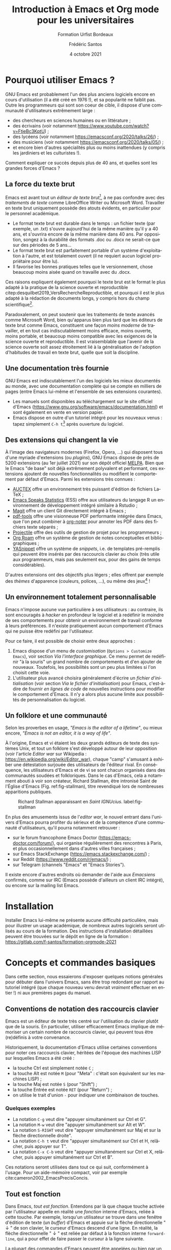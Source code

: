#+TITLE: Introduction à Emacs et Org mode pour les universitaires
#+SUBTITLE: Formation Urfist Bordeaux
#+AUTHOR: Frédéric Santos
#+DATE: 4 octobre 2021
#+EMAIL: frederic.santos@u-bordeaux.fr
#+STARTUP: showall num
#+OPTIONS: email:t toc:nil ^:nil H:4 todo:nil
#+LATEX_HEADER: \usepackage[natbibapa]{apacite}
#+LATEX_HEADER: \usepackage[french]{babel}
#+LATEX_HEADER: \usepackage{a4wide}
#+LATEX_HEADER: \usepackage{mathpazo}
#+LATEX_HEADER: \usepackage[matha,mathb]{mathabx}
#+LATEX_HEADER: \usepackage{booktabs}
#+LATEX_HEADER: \usepackage{amsmath}
#+LATEX_HEADER: \usepackage{amsthm}
#+LATEX_HEADER: \usepackage{titlesec}
#+LATEX_HEADER: \titlelabel{\thetitle.\quad}
#+LATEX_HEADER: \usepackage[usenames,dvipsnames]{xcolor} % For colors with friendly names
#+LATEX_HEADER: \usepackage{minted}
#+LATEX_HEADER: \usepackage{mdframed}                    % Companion of minted for code blocks
#+LATEX_HEADER: \usepackage{fancyvrb}                    % For verbatim R outputs
#+LATEX_HEADER: \usemintedstyle{friendly} % set style if needed, see https://frama.link/jfRr8Lpj
#+LATEX_HEADER: \mdfdefinestyle{mystyle}{linecolor=gray!30,backgroundcolor=gray!30}
#+LATEX_HEADER: \BeforeBeginEnvironment{minted}{%
#+LATEX_HEADER: \begin{mdframed}[style=mystyle]}
#+LATEX_HEADER: \AfterEndEnvironment{minted}{%
#+LATEX_HEADER: \end{mdframed}}
#+LATEX_HEADER: %% Formatting of verbatim outputs (i.e., outputs of R results):
#+LATEX_HEADER: \DefineVerbatimEnvironment{verbatim}{Verbatim}{%
#+LATEX_HEADER:   fontsize = \small,
#+LATEX_HEADER:   frame = leftline,
#+LATEX_HEADER:   formatcom = {\color{gray!97}}
#+LATEX_HEADER: }
#+LATEX_HEADER: \usepackage{float}
#+LATEX_HEADER: \usepackage{url}
#+LATEX_HEADER: %% For DOI hyperlinks in biblio:
#+LATEX_HEADER: \usepackage{doi}
#+LATEX_HEADER: \renewcommand{\doiprefix}{}
#+LATEX_HEADER: \newtheoremstyle{Scp}% majuscules, se termine par . ---
#+LATEX_HEADER: {7pt}% hSpace abovei
#+LATEX_HEADER: {7pt}% hSpace belowi
#+LATEX_HEADER: {}% hBody fonti
#+LATEX_HEADER: {}% hIndent amounti1
#+LATEX_HEADER: {\scshape}% hTheorem head fonti
#+LATEX_HEADER: {. ---}% hPunctuation after theorem headi
#+LATEX_HEADER: {.5em}% hSpace after theorem headi2
#+LATEX_HEADER: {}% hTheorem head spec (can be left empty, meaning `normal')i
#+LATEX_HEADER: \theoremstyle{Scp}
#+LATEX_HEADER: \newtheorem{exodraft}{Exercice}     
#+LATEX_HEADER: \newenvironment{exo}{\begin{exodraft}}%
#+LATEX_HEADER:  {\end{exodraft}}
#+LANGUAGE: fr

#+ATTR_LATEX: :width 0.18\textwidth
[[./../tp/images/emacs.png]]

#+begin_export latex
\tableofcontents
\pagebreak
#+end_export

* Pourquoi utiliser Emacs ?
GNU Emacs est probablement l'un des plus anciens logiciels encore en cours d'utilisation (il a été créé en 1976 !), et sa popularité ne faiblit pas. Outre les programmeurs qui sont son coeur de cible, il dispose d'une communauté d'utilisateurs extrêmement large :
- des chercheurs en sciences humaines ou en littérature ;
- des écrivains (voir notamment https://www.youtube.com/watch?v=FtieBc3KptU) ;
- des lycéens (voir notamment https://emacsconf.org/2020/talks/26/) ;
- des musiciens (voir notamment https://emacsconf.org/2020/talks/05/) ;
- et encore bien d'autres spécialités plus ou moins inattendues (y compris les jardiniers et les culturistes !).

Comment expliquer ce succès depuis plus de 40 ans, et quelles sont les grandes forces d'Emacs ?

** La force du texte brut
Emacs est avant tout un /éditeur de texte brut/[fn::Cette définition est d'ailleurs limitative et assez contestée. Il est assez courant d'entendre dire qu'Emacs est plutôt /une machine Lisp disposant de fonctionnalités avancées d'édition de texte/.], à ne pas confondre avec des /traitements de texte/ comme LibreOffice Writer ou Microsoft Word. Travailler en texte brut uniquement possède des atouts évidents, en particulier pour le personnel académique.
- Le format texte brut est durable dans le temps : un fichier texte (par exemple, un .txt) s'ouvre aujourd'hui de la même manière qu'il y a 40 ans, et s'ouvrira encore de la même manière dans 40 ans. Par opposition, songez à la durabilité des formats .doc ou .docx ne serait-ce que sur des périodes de 5 ans...
- Le format texte brut est parfaitement portable d'un système d'exploitation à l'autre, et est totalement ouvert (il ne requiert aucun logiciel propriétaire pour être lu).
- Il favorise les bonnes pratiques telles que le versionnement, chose beaucoup moins aisée quand on travaille avec du .docx.

Ces raisons expliquent également pourquoi le texte brut est le format le plus adapté à la pratique de la science ouverte et reproductible citep:desquilbet2019_VersRechercheReproductible, et pourquoi il est le plus adapté à la rédaction de documents longs, y compris hors du champ scientifique[fn::Un point méconnu : en France, de nombreux rapports parlementaires sont /in fine/ mis en forme avec LaTeX.].

Paradoxalement, on peut soutenir que les traitements de texte avancés comme Microsoft Word, bien qu'apparus bien plus tard que les éditeurs de texte brut comme Emacs, constituent une façon /moins moderne/ de travailler, et en tout cas indiscutablement moins efficace, moins ouverte, moins portable, et beaucoup moins compatible avec les exigences de la science ouverte et reproductible. Il est vraisemblable que l'avenir de la science ouverte soit assez étroitement lié à la généralisation de l'adoption d'habitudes de travail en texte brut, quelle que soit la discipline.

** Une documentation très fournie
GNU Emacs est indiscutablement l'un des logiciels les mieux documentés au monde, avec une documentation complète qui se compte en milliers de pages (entre Emacs lui-même et l'ensemble de ses extensions courantes).
- Les manuels sont disponibles au téléchargement sur le site officiel d'Emacs (https://www.gnu.org/software/emacs/documentation.html) et sont également en vente en version papier.
- Emacs dispose en outre d'un tutoriel intégré pour les nouveaux venus : tapez simplement ~C-h t~[fn::Cela signifie "Control-H puis T" ; voir plus loin pour les conventions d'écriture des raccourcis clavier avec Emacs.] après ouverture du logiciel.

** Des extensions qui changent la vie
À l'image des navigateurs modernes (Firefox, Opera, ...) qui disposent tous d'une myriade d'extensions (ou /plugins/), GNU Emacs dispose de près de 5200 extensions (au 1er juillet 2021) sur son dépôt officiel [[https://melpa.org/][MELPA]]. Bien que le Emacs "de base" soit déjà extrêmement polyvalent et performant, ces extensions ajoutent de nouvelles fonctionnalités ou modifient le comportement par défaut d'Emacs. Parmi les extensions très connues :
- [[http://www.gnu.org/software/auctex/][AUCTEX]] offre un environnement très puissant d'édition de fichiers LaTeX ;
- [[http://ess.r-project.org/][Emacs Speaks Statistics]] (ESS) offre aux utilisateurs du langage R un environnement de développement intégré similaire à Rstudio ;
- [[https://magit.vc/][Magit]] offre un client Git directement intégré à Emacs ;
- [[https://github.com/politza/pdf-tools][pdf-tools]] offre une visionneuse PDF performante intégrée dans Emacs, que l'on peut combiner à [[https://github.com/weirdNox/org-noter][org-noter]] pour annoter les PDF dans des fichiers texte séparés ;
- [[https://projectile.mx/][Projectile]] offre des outils de gestion de projet pour les programmeurs ;
- [[https://www.orgroam.com/][Org Roam]] offre un système de gestion de notes conceptuelles et bibliographiques ;
- [[https://github.com/joaotavora/yasnippet][YASnippet]] offre un système de /snippets/, i.e. de templates pré-remplis qui peuvent être insérés par des raccourcis clavier au choix (très utile aux programmeurs, mais pas seulement eux, pour des gains de temps considérables).

D'autres extensions ont des objectifs plus légers ; elles offrent par exemple des /thèmes/ d'apparence (couleurs, polices, ...), ou même des jeux[fn::En particulier, les grands classiques tels que Tetris, Pacman ou le 2048 sont jouables directement dans Emacs.] !

** Un environnement totalement personnalisable
Emacs n'impose aucune vue particulière à ses utilisateurs : au contraire, ils sont encouragés à /hacker/ en profondeur le logiciel et à redéfinir le moindre de ses comportements pour obtenir un environnement de travail conforme à leurs préférences. Il n'existe pratiquement aucun comportement d'Emacs qui ne puisse être redéfini par l'utilisateur.

Pour ce faire, il est possible de choisir entre deux approches :

1. Emacs dispose d'un menu de /customisation/ (~Options > Customize Emacs~), voir section [[Via l'interface graphique]]. Ce menu permet de redéfinir "à la souris" un grand nombre de comportements et d'en ajouter de nouveaux. Toutefois, les possibilités sont un peu plus limitées si l'on choisit cette voie.
2. L'utilisateur plus avancé choisira généralement d'écrire un /fichier d'initialisation/ (voir section [[Via le fichier d'initialisation]]) pour Emacs, c'est-à-dire de fournir /en lignes de code/ de nouvelles instructions pour modifier le comportement d'Emacs. Il n'y a alors plus aucune limite aux possibilités de personnalisation du logiciel.

** Un folklore et une communauté
Selon les proverbes en usage, /"Emacs is the editor of a lifetime"/, ou mieux encore, /"Emacs is not an editor, it is a way of life"/.

À l'origine, Emacs et vi étaient les deux grands éditeurs de texte des systèmes Unix, et tout un folklore s'est développé autour de leur opposition (voir l'article /Editor war/ sur Wikipedia : https://en.wikipedia.org/wiki/Editor_war), chaque "camp" s'amusant à exhiber une détestation surjouée des utilisateurs de l'éditeur rival. En conséquence, les utilisateurs d'Emacs et de vi se sont chacun organisés dans des communautés soudées et folkloriques. Dans le cas d'Emacs, cela a notamment abouti à voir son créateur, Richard Stallman, être intronisé Saint de l'Église d'Emacs (Fig. ref:fig-stallman), titre revendiqué lors de nombreuses apparitions publiques.

#+CAPTION: Richard Stallman apparaissant en /Saint IGNUcius/. label:fig-stallman
#+ATTR_LATEX: :width 0.55 \textwidth
[[./images/richard-stallman-gourou.jpg]]

En plus des amusements issus de l'/editor war/, le nouvel entrant dans l'univers d'Emacs pourra profiter du sérieux et de la compétence d'une communauté d'utilisateurs, qu'il pourra notamment retrouver :
- sur le forum francophone Emacs Doctor (https://emacs-doctor.com/forum/), qui organise régulièrement des rencontres à Paris, et plus occasionnellement dans d'autres villes françaises ;
- sur Emacs StackExchange (https://emacs.stackexchange.com/) ;
- sur Reddit (https://www.reddit.com/r/emacs/) ;
- sur Telegram (channels "Emacs" et "Emacs Stories").

Il existe encore d'autres endroits où demander de l'aide aux /Emacsiens/ confirmés, comme sur IRC (Emacs possède d'ailleurs un client IRC intégré), ou encore sur la mailing list Emacs.

* Installation
Installer Emacs lui-même ne présente aucune difficulté particulière, mais pour illustrer un usage académique, de nombreux autres logiciels seront utilisés au cours de la formation. Des instructions d'installation détaillées peuvent être trouvées sur le dépôt en ligne de la formation : https://gitlab.com/f-santos/formation-orgmode-2021

* Concepts et commandes basiques
Dans cette section, nous essaierons d'exposer quelques notions générales pour débuter dans l'univers Emacs, sans être trop redondant par rapport au tutoriel intégré (que chaque nouveau venu devrait /vraiment/ effectuer en entier !) ni aux premières pages du manuel.

** Conventions de notation des raccourcis clavier
Emacs est un éditeur de texte très centré sur l'utilisation du clavier plutôt que de la souris. En particulier, utiliser efficacement Emacs implique de mémoriser un certain nombre de raccourcis clavier, qui peuvent tous être (re)définis à votre convenance.

Historiquement, la documentation d'Emacs utilise certaines conventions pour noter ces raccourcis clavier, héritées de l'époque des machines LISP sur lesquelles Emacs a été créé :
- la touche Ctrl est simplement notée ~C~ ;
- la touche Alt est notée ~M~ (pour "Meta" : c'était son équivalent sur les machines LISP) ;
- la touche Maj est notée ~S~ (pour "Shift") ;
- la touche Entrée est notée ~RET~ (pour "Return") ;
- on utilise le trait d'union ~-~ pour indiquer une combinaison de touches.

*** Quelques exemples
    :PROPERTIES:
    :UNNUMBERED: t
    :END:
- La notation ~C-g~ veut dire "appuyer simultanément sur Ctrl et G".
- La notation ~M-w~ veut dire "appuyer simultanément sur Alt et W".
- La notation ~S-RIGHT~ veut dire "appuyer simultanément sur Maj et sur la flèche directionnelle droite".
- La notation ~C-h t~ veut dire "appuyer simultanément sur Ctrl et H, relâcher, puis appuyer sur T".
- La notation ~C-x C-b~ veut dire "appuyer simultanément sur Ctrl et X, relâcher, puis appuyer simultanément sur Ctrl et B".

Ces notations seront utilisées dans tout ce qui suit, conformément à l'usage. Pour un aide-mémoire compact, voir par exemple cite:cameron2002_EmacsPrecisConcis.

** Tout est fonction
Dans Emacs, /tout est fonction/. Entendons par là que chaque touche activée par l'utilisateur appelle en réalité une /fonction/ interne d'Emacs, reliée à cette touche. Par exemple, lorsqu'un utilisateur se trouve dans une fenêtre d'édition de texte (un /buffer/) d'Emacs et appuie sur la flèche directionnelle " ↓ " de son clavier, le curseur d'Emacs descend d'une ligne. En réalité, la flèche directionnelle " ↓ " est reliée par défaut à la fonction interne ~forward-line~, qui a pour effet de faire passer le curseur à la ligne suivante.

La plupart des commandes d'Emacs peuvent être appelées ou bien par un raccourci clavier, ou bien explicitement par leur forme /verbeuse/, i.e. à l'aide de leur nom. Pour exécuter "verbeusement" une commande, presser ~M-x~ puis taper le nom de la commande dans le /minibuffer/, et valider par Entrée.

D'après ce qui précède, il existe donc au moins deux façons de déplacer le curseur vers la ligne suivante avec Emacs : 
- ou bien appuyer sur la flèche directionnelle " ↓ " ;
- ou bien faire ~M-x forward-line RET~.

Cela correspond simplement aux deux manières possibles (verbeuse, ou par un raccourci clavier) d'appeler la fonction ~forward-line~. Cela se généralise à toutes les autres fonctions d'Emacs.

** Un peu de terminologie
On liste ci-dessous quelques termes courants dans la documentation et l'usage d'Emacs.

*** Mode
    :PROPERTIES:
    :UNNUMBERED: t
    :END:
À chaque type de fichier correspond un /mode/ d'édition Emacs, c'est-à-dire un ensemble de fonctionnalités qui sont activées pour ce type de fichier. Par exemple, le mode ~pdfview-mode~ est activé pour lire des PDF (et est déclenché dès que l'on ouvre un fichier dont l'extension est ~.pdf~), le mode ~text-mode~ est activé pour lire ou écrire des fichiers texte, etc.

On distingue les /modes majeurs/ (un seul peut être activé en même temps), et les /modes mineurs/ facultatifs, que l'on peut combiner à volonté avec autant d'autres modes (majeurs ou mineurs) que l'on souhaite.

*** Buffer
    :PROPERTIES:
    :UNNUMBERED: t
    :END:
On appelle /buffer/ (ou /tampon/ en français) une fenêtre d'édition Emacs. Chaque fichier s'ouvre dans un buffer, mais il est possible d'écrire dans un buffer sans qu'il corresponde à un fichier particulier[fn::C'est par exemple le cas du buffer ~*scratch*~, qui s'ouvre par défaut au démarrage d'Emacs, et dont le contenu n'est lié à aucun fichier.].

Il est possible d'avoir beaucoup de buffers ouverts dans une même session Emacs : on peut voir un buffer comme l'équivalent Emacs des /onglets/ dans les navigateurs web. D'ailleurs, depuis la version 27 d'Emacs, il est possible de représenter les buffers ouverts comme des onglets, en activant le mode mineur ~tab-bar-mode~ (cf. Fig. ref:fig-tab-bar).

#+CAPTION: Représentation des buffers Emacs comme des onglets affichés dans une barre supérieure (ici encadrée en rouge). label:fig-tab-bar
#+ATTR_LATEX: :width 0.63 \textwidth
[[./images/tab-bar.png]]

** Commandes basiques
La table ref:tab-commandes fournit un ensemble très minimal de commandes pour débuter avec Emacs, ainsi que les raccourcis clavier qui leur sont associés par défaut[fn::Insistons sur le fait qu'ils peuvent être redéfinis suivant votre bon vouloir !].

#+CAPTION: Quelques premières commandes utiles. label:tab-commandes
#+ATTR_LATEX: :booktabs t
|--------------------------------------+-----------------------+----------------------|
| Opération                            | Nom de la commande    | Raccourci par défaut |
|--------------------------------------+-----------------------+----------------------|
| Ouvrir ou créer un fichier           | ~find-file~           | ~C-x C-f~            |
| Sauver le buffer                     | ~save-buffer~         | ~C-x C-s~            |
| Couper la région active              | ~kill-region~         | ~C-w~                |
| Copier la région active              | ~copy-region-as-kill~ | ~M-w~                |
| Coller                               | ~yank~                | ~C-y~                |
| Se déplacer au début du buffer       | ~beginning-of-buffer~ | ~M-<~                |
| Se déplacer à la fin du buffer       | ~end-of-buffer~       | ~M->~, i.e. ~M-S-<~  |
| Annuler la dernière opération        | ~undo~                | ~C-_~                |
| Rechercher (en avant)                | ~isearch-forward~     | ~C-s~                |
| Rechercher et remplacer              | ~query-replace~       | ~M-%~                |
| Afficher la liste des buffers actifs | ~list-buffers~        | ~C-x C-b~            |
| Changer de buffer                    | ~switch-to-buffer~    | ~C-x b~              |
|--------------------------------------+-----------------------+----------------------|

** Obtenir de l'aide
Emacs dispose d'une aide (technique) interne très détaillée.

- Si vous avez oublié la signification d'une /fonction/, faites le raccourci clavier ~C-h f~ suivi du nom de la fonction dont vous voulez consulter l'aide. Par exemple, ~C-h f insert-file RET~ affichera la page d'aide de la fonction ~insert-file~.
- Si vous avez oublié à quoi sert exactement un raccourci clavier, taper ~C-h k~ suivi du raccourci clavier en question. La fonction à laquelle il est rattaché vous sera rappelée.

** Installer de nouveaux packages
Pour accéder à la liste complète des packages Emacs disponibles sur le dépôt officiel Melpa, il suffit de taper ~M-x list-packages RET~. Dans le buffer qui s'ouvre, il est possible de naviguer tout aussi bien au clavier qu'à la souris, et d'installer très aisément (à l'aide d'un bouton cliquable) de nouveaux packages.

#+ATTR_LATEX: :options [Installer et utiliser un nouveau package]
#+begin_exo
Pour se détendre, installons un petit jeu...
1. Ouvrir la liste des packages Emacs.
2. Naviguer vers le package ~2048-game~, et installez-le en cliquant sur le bouton ~Install~.
3. Une fois cette opération effectuée, vous pouvez fermer les différentes fenêtres qui se sont ouvertes par un simple appui sur la touche =q=.
4. Tester le nouveau package installé : lancez-le avec ~M-x 2048-game RET~. Vous pourrez également quitter le jeu par la touche =q=.
#+end_exo

* Personnaliser Emacs
Emacs a une capacité illimitée de personnalisation. On décrit dans cette section comment le /hacker/.

** Via l'interface graphique
On peut accéder au menu graphique de personnalisation d'Emacs via ~Options > Customize Emacs~. Donnons ci-dessous un premier exemple basique de personnalisation : comment supprimer la barre supérieure d'icônes qui est affichée par défaut au démarrage d'Emacs.

#+ATTR_LATEX: :options [Supprimer la barre d'icônes]
#+begin_exo
À l'aide du menu ~Options > Customize Emacs > All Settings Matching...~, désactiver l'affichage de la barre d'outils d'Emacs. Cette barre d'outils est affichée lorsque le mode mineur =tool-bar-mode= est activé : il suffit donc le désactiver pour la faire disparaître. Après avoir sauvegardé ce réglage (avec "Apply and save"), constater le changement[fn::L'application de ce réglage devrait /théoriquement/ être effective sans avoir à redémarrer Emacs.].
#+end_exo

De très nombreux paramètres peuvent être redéfinis en suivant la même démarche.

** Via le fichier d'initialisation
Si on essaie de comprendre un peu mieux l'étape ci-dessus : comment Emacs /sait-il/ qu'il ne doit désormais plus afficher la barre d'outils au démarrage ? Où est stocké/écrit ce réglage que l'on vient de définir ? Quand et comment est-il lu par Emacs ?

Emacs est programmé pour exécuter au démarrage tout le contenu d'un script d'initialisation, appelé ~init.el~ ou ~.emacs~. Ce script (écrit en langage Emacs Lisp) contient toutes les instructions destinées à modifier son comportement. Par défaut[fn::Cela peut néanmoins varier en fonction de la version d'Emacs que vous utilisez. Si vous voulez vous rendre directement à votre fichier d'initialisation, taper =M-: (find-file user-init-file) RET=.], il figure :
- sous Linux, dans le répertoire =~/.emacs.d/= ;
- sous Windows, dans le répertoire =C:/Users/<yourusername>/.emacs.d/=.

Lorsque l'on utilise le menu graphique de personnalisation comme dans la section [[Via l'interface graphique]], Emacs /traduit/ nos réglages en lignes de code (en langage Emacs Lisp), et les /écrit/ automatiquement pour nous dans le fichier d'initialisation. Ces lignes de code seront ensuite exécutées à chaque démarrage d'Emacs : c'est ainsi qu'Emacs mémorise et prend en compte nos demandes de personnalisation.

Plutôt que de passer par le menu graphique, il est possible (et même recommandé !) d'éditer nous-mêmes, "à la main", ce fichier d'initialisation. Il est donc certes utile de connaître quelques rudiments de langage Emacs Lisp, mais une excellente documentation existe à ce sujet citep:chassell2009_IntroductionProgrammingEmacs. Toutefois, la plupart du temps, il vous suffira en réalité de copier-coller dans ce fichier des extraits de code Emacs Lisp mis à disposition par la communauté. Beaucoup d'utilisateurs d'Emacs n'écrivent pas eux-mêmes de lignes de code en Lisp dans leur fichier d'initialisation, mais y insèrent des extraits de code trouvés ça et là sur Internet --- notamment sur les sites décrits en section [[Un folklore et une communauté]].

Pour cette formation, un exemple de fichier d'initialisation est fourni, afin que chaque participant dispose de la même configuration d'Emacs. Téléchargez et placez dans le dossier adéquat le fichier disponible à l'adresse [[https://link.infini.fr/init-file-urfist]].

#+ATTR_LATEX: :options [Éditer votre fichier d'initialisation]
#+begin_exo
On se propose ici d'éditer directement votre fichier d'initialisation "à la main", afin d'y ajouter un élément très simple de personnalisation.

1. Ouvrez votre fichier d'initialisation, par exemple en faisant =C-x C-f= suivi du chemin vers le fichier (vous pouvez aussi utiliser le menu ~File > Open File~ à la souris).
2. Ajoutez l'instruction suivante sur une nouvelle ligne[fn::Par exemple à la fin du fichier, mais cela n'a aucune importance : vous pouvez placer cette instruction à n'importe quel endroit.] :
   #+begin_src emacs-lisp :exports code :eval no
(setq inhibit-splash-screen t)
   #+end_src
3. Sauvegardez le fichier, par exemple avec =C-x C-s=, puis redémarrez Emacs. Pouvez-vous trouver ce qu'il y a de nouveau à présent ?
#+end_exo

** Utiliser des /starter kits/
Pour ceux qui souhaitent prendre un raccourci dans l'aventure de personnalisation d'Emacs, sachez qu'il existe des configurations toutes prêtes (appelées /starter kits/) un peu partout sur la toile, pour chaque grande catégorie d'usage. On pourra notamment citer :
- [[https://github.com/jkitchin/scimax][Scimax]], un starter kit bien adapté aux ingénieurs, programmeurs et chercheurs en sciences dures. Un focus particulier est fait sur l'utilisation de Python dans Emacs.
- [[https://prelude.emacsredux.com/en/latest/][Prelude]], un starter kit beaucoup plus généraliste, modifiant simplement quantité de comportements par défaut d'Emacs afin de les moderniser et de les rendre plus accessibles.

L'utilisation de /starter kits/ peut incontestablement aider les débutants, car le Emacs /"out of the box"/ (i.e., sans aucune personnalisation) peut sembler rebutant. Ces /starter kits/ permettent de débuter avec des paramétrages plus agréables et une expérience déjà très satisfaisante. Toutefois, il ne faut pas perdre de vue que la grande force d’Emacs est la capacité à être personnalisé sans limite, et à se plier à la moindre de vos préférences ou habitudes de travail. Ces /starter kits/ ne le pourront pas : seul un paramétrage par vos soins fera d’Emacs un compagnon vraiment utile pour vous. "L'esprit Emacs" consiste plutôt à considérer ces /starter kits/ comme des points de départ à retravailler, et pas comme des produits finis.

* Utiliser Org mode pour rédiger des documents
** Un couteau suisse pour l'écriture académique
Org mode n'a pas été initialement créé pour l'écriture d'articles de recherche, ni même nécessairement pour la rédaction de rapports académiques longs. Il s'agit pourtant aujourd'hui de deux cas d'utilisation fréquents d'Org mode, dans lesquels il révèle toute sa puissance.

Org mode est particulièrement convenable pour l'écriture académique pour de nombreuses raisons :
1. La légèreté de sa syntaxe permet de se concentrer sur le contenu du document plutôt que de batailler sur des détails de mise en forme.
2. Son moteur d'export universel (en particulier, export PDF via LaTeX) permet d'obtenir aisément des manuscrits mis en forme selon les normes des grands éditeurs scientifiques[fn::Tous les grands éditeurs (Elsevier, Plos, Springer/Nature, Wiley, ...) fournissent aujourd'hui des classes LaTeX qu'il suffit d'appliquer lors de l'export du document Org en LaTeX.].
3. Son interface de programmation lettrée (Babel) permet d'effectuer toutes les analyses statistiques directement dans le document Org.
4. Ses fonctionnalités de gestion de tâches et de suivi de projet se combinent à toutes les fonctionnalités précédentes, afin d'offrir un moyen simple de planifier l'écriture d'un article, et de suivre précisément son état d'avancement.

Il existe aujourd'hui des interfaces de programmation lettrée (Jupyter, Rmarkdown, ...), des logiciels de gestion de tâches (TaskPaper, ToDoist, ...), et des logiciels de conversion et d'export de fichiers vers d'autres formats (Pandoc), mais Org mode est pour l'heure l'unique solution logicielle à offrir une approche totalement intégrée et unifiée couvrant l'ensemble de ces aspects.

** Rédiger un document au format Org
*** Métadonnées
Rédiger un fichier Org mode commence généralement par la saisie de quelques /métadonnées/ du document : son titre, le nom de son auteur, la date, ainsi que d'autres données plus accessoires (l'adresse électronique de l'auteur, etc.). La saisie de ces données est totalement facultative, mais il est largement préférable de le faire à chaque fois.

Ces métadonnées doivent être indiquées tout en haut du fichier Org, et commencent toutes par l'élément de syntaxe =#+= suivi d'un des mots-clés de la table ref:tab-metadonnees.

#+CAPTION: Principaux mots-clés pour les métadonnées d'un document Org. label:tab-metadonnees
#+ATTR_LATEX: :booktabs t
|--------------+-----------------------------------------------------------------------------|
| Mot-clé      | Signification                                                               |
|--------------+-----------------------------------------------------------------------------|
| =#+TITLE:=   | Titre du document                                                           |
| =#+SUBTITLE:= | Sous-titre (totalement facultatif !)                                        |
| =#+DATE:=    | Date à afficher lors de l'export. Si absent, la date du jour sera utilisée. |
| =#+EMAIL:=   | Adresse électronique de l'auteur                                            |
| =#+OPTIONS:= | Précise des options pour l'export dans d'autres format (cf. manuel Org)     |
| =#+STARTUP:= | Précise des options pour l'affichage du document dans Emacs                 |
|--------------+-----------------------------------------------------------------------------|

Par exemple, pour le document que nous avons à reproduire, les métadonnées sont les suivantes :

#+begin_example
,#+TITLE: Utiliser GNU Emacs et Org mode à l'université
,#+SUBTITLE: Rédiger des documents aisément, s'organiser au quotidien
,#+AUTHOR: Frédéric Santos
,#+DATE: 4 octobre 2021
,#+EMAIL: frederic.santos@u-bordeaux.fr
,#+OPTIONS: email:t toc:t
#+end_example

Adaptez simplement l'auteur et l'adresse email à votre cas.

*** Arborescence d'un document
Org mode encourage vivement à structurer son document en sections, même pour les documents courts. Les titres des sections doivent être précédés de une ou plusieurs astérisques, en fonction de leur niveau : une astérisque pour les titres principaux, deux pour les sous-sections, trois pour les sous-sous-sections, etc.

Le travail sur les sections est très facile en Org grâce aux fonctionnalités suivantes :

- créer une nouvelle section : faites simplement ~C-RET~ ;
- changer le niveau d'une section : placez le curseur sur le titre d'une section, puis faites ~M-RIGHT~ ou ~M-LEFT~ pour changer le niveau de la section ;
- /cycle visibility/ : placez votre curseur sur un titre, et appuyez sur ~TAB~ : le contenu de cette section est alors affiché ou masqué (utile pour masquer des sections sur lesquelles on a fini de travailler) ;
- navigation entre sections : placez le curseur sur le titre d'une section, puis faites ~C-c C-n~ pour naviguer vers la section suivante (/next/), ou ~C-c C-p~ pour naviguer vers la section précédente (/previous/) ;
- permuter aisément des sections : placez le curseur sur le titre d'une section, puis faites ~M-UP~ ou ~M-DOWN~ ;
- /refile subtree/ : il est aisé de déplacer tout le contenu d'une sous-section vers une autre section principale, sans avoir le moindre copier-coller à faire. Faites simplement ~C-c C-w~ sur le titre d'une sous-section.

Un exemple minimal d'arborescence est fourni ci-dessous :

#+begin_example
,* Un titre de niveau 1
Cum sociis natoque penatibus et magnis dis parturient montes, nascetur ridiculus mus.

,** Une sous-section
Donec vitae dolor. Nullam tristique diam non turpis. Cras placerat accumsan nulla.

,** Une autre sous-section
,*** Une section de niveau 3
Lorem ipsum dolor sit amet, consectetuer adipiscing elit. Donec hendrerit tempor
tellus.

,*** Une autre section de niveau 3
Donec pretium posuere tellus.  Proin quam nisl, tincidunt et, mattis eget,
convallis nec, purus.
#+end_example

*** Listes
Dans un document Org, les listes à puces s'indiquent simplement par des tirets initiaux :

#+begin_example
- Un premier item
- Un second item
- Un troisième item
#+end_example

En particulier :
- il suffit de faire ~M-RET~ pour passer automatiquement à l'item suivant ;
- faire ~S-RIGHT~ sur n'importe quel endroit de la liste permet d'en changer le type (liste à puces vs. liste numérotée).

*** Liens
La façon la plus simple d'insérer un hyperlien dans un document Org est d'utiliser l'interface de saisie offerte via le raccourci clavier ~C-c C-l~ (ce raccourci clavier est rattaché par défaut à la fonction =org-insert-link= : il est donc équivalent à l'instruction =M-x org-insert-link RET=). Emacs demandera alors d'écrire successivement la cible (i.e., l'adresse) du lien, puis sa description (i.e. le texte cliquable qui s'affichera).

Il reste possible de les saisir directement à la main, avec une syntaxe proche de celle du langage Markdown :

#+begin_example
[[http://un-exemple-de-lien.com][Le texte de description]]
#+end_example

*** Tables
Org mode permet de mettre en forme rapidement et efficacement des tables, ainsi que de les numéroter automatiquement lors de l'export du document. En particulier, la saisie d'une table Org est incomparablement plus simple que de coder un tableau en HTML ou en LaTeX, et est également plus commode qu'en Markdown. Outre les fonctionnalités d'édition de tables "statiques", Org mode propose également quelques outils équivalents au concept de /formules/ dans les tableurs (Excel, LibreOffice Calc), permettant ainsi de créer des tables au contenu dynamique. Cela ne sera néanmoins pas couvert dans ce document : le lecteur pourra se reporter directement au manuel d'Org mode à ce sujet.

**** Un exemple.
Voici comment est saisie la table [[tab-villes]] en syntaxe Org :

#+begin_example
,#+NAME: tab-villes
,#+CAPTION: Quelques villes françaises.
|------------+------------+--------------------|
| Ville      | Population | Région             |
|------------+------------+--------------------|
| Angers     |    155.000 | Pays de la Loire   |
| Poitiers   |     90.000 | Nouvelle-Aquitaine |
| Strasbourg |    285.000 | Alsace             |
|------------+------------+--------------------|
#+end_example

#+NAME: tab-villes
#+CAPTION: Quelques villes françaises.
#+ATTR_LATEX: :booktabs t
|------------+------------+--------------------|
| Ville      | Population | Région             |
|------------+------------+--------------------|
| Angers     |    155.000 | Pays de la Loire   |
| Poitiers   |     90.000 | Nouvelle-Aquitaine |
| Strasbourg |    285.000 | Alsace             |
|------------+------------+--------------------|

**** Principes d'édition
- Les colonnes d'une table sont séparées par le caractère ~|~
- Pour démarrer la saisie d'une table, saisissez simplement tout le contenu de la première ligne en séparant les colonnes par ~|~, et par la suite, un simple appui sur ~TAB~ prépare la saisie de toute la ligne suivante et ré-aligne le contenu des cellules.
- Les lignes horizontales de séparation s'ajoutent par le raccourci ~C-c -~, ou en insérant ~|-~ au début d'une ligne puis en appuyant sur ~TAB~.
- Les lignes peuvent être permutées en utilisant le raccourci ~M-UP~ ou ~M-DOWN~.
- Les colonnes peuvent être permutées en utilisant le raccourci ~M-RIGHT~ ou ~M-LEFT~.

Il est à noter que, pour l'heure, il n'est pas possible d'utiliser le concept de /cellules fusionnées/ via la syntaxe Org. (Il ne s'agit de toute façon pas, en général, d'une excellente pratique.)

**** Légende et label.
L'item ~#+CAPTION:~ gère l'affichage de la légende lors de l'export, et l'item ~#+NAME~ permet d'attribuer un label arbitraire à la table, qui servira plus tard à l'appeler au sein du document via une référence croisée (voir section [[Références croisées]]). Ces deux items sont très utiles, mais facultatifs.

*** Figures
Pour insérer une figure (par exemple au format jpeg ou png) dans un document Org, il suffit d'insérer l'élément de syntaxe suivant à l'endroit du document où vous souhaitez la voir apparaître :

#+begin_example
[[./chemin/vers/la/figure.png]]
#+end_example

Il suffit donc d'indiquer le chemin (absolu ou relatif) de la figure entre une paire de doubles crochets. Mieux encore, l'ajout des éléments suivants (facultatifs) permet de gérer l'affichage d'une légende ainsi que d'effectuer plus loin un appel à cette figure[fn::Il s'agit donc d'une syntaxe totalement identique à celle des tables sur ce point.] :

#+begin_example
,#+NAME: ma-figure
,#+CAPTION: Texte de légende
[[./chemin/vers/la/figure.png]]
#+end_example

Une remarque importante : par défaut, une fois ces éléments de syntaxe saisis, Org peut les interpréter en affichant directement dans le document Org l'image cible. Il s'agit d'un réglage que l'utilisateur peut modifier de trois manières :
- ou bien globalement via le fichier d'initialisation, en donnant la valeur =t= à la variable ~org-startup-with-inline-images~[fn::En clair : il faudra ajouter l'instruction =(setq org-startup-with-inline-images t)= dans votre fichier d'initialisation.] ;
- ou bien localement dans chaque document Org, en ajoutant dans l'entête du document la ligne =#+STARTUP: inlineimages= ;
- ou bien au cas par cas : effectuez le raccourci clavier ~C-c C-x C-v~ pour visualiser directement toutes les images appelées dans le document Org (ce raccourci est lié à la fonction =org-toggle-inline-images=). Vous pouvez refaire ce raccourci une seconde fois pour cacher toutes les images.

*** Références croisées
Org mode gère pour nous, lors de l'export du document, la numérotation automatique des tables et des figures. Comme nous l'avons vu en sections [[Tables]] et [[Figures]], il est possible d'attribuer un label (i.e., une étiquette) à chaque table ou figure, de façon à pouvoir ensuite y faire appel au sein du document. Ce nom est à indiquer au niveau de l'attribut ~#+NAME:~ placé avant la table ou la figure en question.

Par exemple, la table [[tab-villes]] avait reçu l'étiquette ~tab-villes~, via l'attribut ~#+NAME: tab-villes~. Pour l'appeler, il suffit d'indiquer son nom entre doubles crochets, comme ci-dessous :

#+begin_example
La population municipale de quelques villes françaises est fournie en table [[tab-villes]].
#+end_example

Ce principe se généralise aux figures, ainsi qu'aux sections d'un document.

/Remarque/. --- Le package [[https://github.com/jkitchin/org-ref][org-ref]] de John Kitchin offre quelques fonctionnalités additionnelles (et très commodes) pour l'étiquetage des figures, tables et sections, ainsi que pour effectuer des références croisées. La syntaxe utilisée est légèrement différente de la syntaxe Org de base présentée ici, mais (pour l'heure) ne fonctionne que pour l'export PDF via LaTeX. Ainsi, les références créées avec org-ref ne fonctionneront pas pour l'export HTML ou ODT. Ceci rend org-ref surtout convenable pour l'écriture d'articles de recherche, l'export PDF étant la voie standard dans ce cas de figure.

** DONE Export (HTML, ODT, PDF, ...)
   CLOSED: [2021-09-15 mer. 13:21] DEADLINE: <2021-09-23 jeu.>
Pour diffuser un document Org (et en obtenir un bon rendu esthétique), la voie standard est /l'export/ vers un autre format plus riche. Ceci inclut notamment :
- l'export en PDF via LaTeX ;
- l'export en page web HTML ;
- l'export au format OpenDocument (.odt), utilisé par LibreOffice et OpenOffice ;
- l'export sous forme de diaporama, ou bien au format beamer (via LaTeX là encore), ou bien au format reveal.js (diaporamas HTML[fn::Ce dernier format n'est pas nativement supporté par Org, mais est offert par le package ox-reveal.]).

Pour exporter un document Org :
1. Effectuer le raccourci clavier =C-c C-e=.
2. Dans la liste des formats possibles, sélectionner le format désiré. Par exemple, l'instruction complète pour exporter au format PDF/LaTeX sera =C-c C-e l p= ; tandis que l'instruction complète pour exporter au format HTML sera =C-c C-e h h=.

Au cas par cas, la mise en forme de chaque document exporté peut être personnalisée : très efficacement pour l'export HTML (via une feuille de style CSS par exemple) ou PDF ; de manière plus limitée pour l'export au format OpenDocument.

** DONE Références bibliographiques
   CLOSED: [2021-09-15 mer. 13:07] DEADLINE: <2021-09-22 mer.>
*** Avertissement
À ce jour (octobre 2021, ce qui correspond à la version 9.4.6 d'Org mode), l'insertion, la gestion et l'export de références bibliographiques dans un document n'est /pas/ une fonctionnalité de base d'Org mode. Un package spécifique, org-ref, doit être utilisé pour cela. À compter de la version 9.5 d'Org mode, à paraître très prochainement, Org mode offrira nativement des fonctionnalités de gestion bibliographique. Une partie de ce qui est exposé dans cette section sera donc remplacé par un système différent et plus efficace d'ici quelques semaines.

Actuellement, le package org-ref offre d'excellentes fonctionnalités de gestion bibliographique /lorsque la visée finale est d'exporter le document en PDF/. Org mode, dans ce cas, utilise LaTeX et BibTeX pour produire le document final. En revanche, l'export de références bibliographiques fonctionne encore assez mal pour les formats html et odt[fn::La démarche standard pour exporter correctement en odt un document org contenant des références bibliographiques serait d'exporter d'abord le document org en document LaTeX, puis d'utiliser le logiciel tiers Pandoc pour convertir le document LaTeX en document odt. Ceci est assez fastidieux, mais ne sera donc plus nécessaire dans un avenir proche.]. Cette limitation sera corrigée lors de la sortie de la version 9.5 d'Org mode.

*** Fonctionnement (via org-ref)
1. La première étape est de disposer d'un fichier de références bibliographiques /au format .bib/, i.e. au format BibTeX. Notez que certains logiciels (dont Zotero) peuvent exporter directement une base de données bibliographique dans ce format : vous n'aurez donc pas à le créer à la main.
2. Il sera ensuite nécessaire d'indiquer, de préférence à la fin de votre document, le chemin absolu de ce fichier BibTeX sur votre disque dur. Pour ce faire, on utilise le mot clé ~bibliography:~. Par exemple (sous Windows), si votre fichier s'appelle ~biblio.bib~ et se trouve à la racine du répertoire ~C:/Documents/~, il sera nécessaire d'ajouter la ligne suivante à la fin de votre fichier :

  =bibliography:C:/Documents/biblio.bib=
3. Il sera ensuite nécessaire de choisir un style bibliographique particulier, en l'indiquant à l'aide du mot-clé =bibliographystyle=. Ces styles bibliographiques sont ceux proposés par BibTeX ; on pourra donc par exemple spécifier :

  =bibliographystyle: plain=

   pour des références simplement numérotées (i.e., qui ne seront pas du genre auteur-année).
4. Pour insérer une citation dans le document, il suffit de placer son curseur à l'endroit désiré et d'effectuer le raccourci clavier =C-c ]=. La liste de toutes les références s'affiche alors, et on peut sélectionner la citation souhaitée avec la touche Entrée. Un lien de citation, de la forme =cite:clédecitation= est alors inséré dans le document.
5. Pour terminer, exporter le document /en PDF/ avec =C-c C-e l o= : c'est tout !

** IN-PROGRESS Pile logicielle pour rédiger des articles scientifiques
   DEADLINE: <2021-09-20 lun.>
   :LOGBOOK:
   - Note taken on [2021-07-20 mar. 08:40] \\
     - Vérifier les variables pour org-ref / org-ref3
     - Se décider entre org-ref et org-ref3
   :END:
En résumé, outre Emacs et Org mode eux-mêmes, on peut conseiller la pile logicielle suivante pour être capable de rédiger à 100% en Org mode un article de recherche reproductible.
- [[https://www.zotero.org/][Zotero]][fn::On pourrait tout aussi bien conseiller JabRef, ou encore d'autres logiciels équivalents, mais Zotero offre d'excellentes extensions qui facilitent grandement le /workflow/ général détaillé ici.] permettra la collecte aisée de références bibliographiques via son intégration à votre navigateur web.
- Le plug-in [[https://retorque.re/zotero-better-bibtex/][BetterBibTeX]] de Zotero facilitera l'export de votre base bibliographique en un fichier BibTeX, dont les clés de citation auront un format harmonisé. Il est alors conseillé de donner l'adresse de ce fichier aux variables ~org-ref-default-bibliography~ et ~bibtex-completion-bibliography~ dans Emacs[fn::Autrement dit, si l'adresse de ce fichier est =~/Documents/biblio.bib=, ajouter l'instruction =(setq bibtex-completion-bibliography "~/Documents/biblio.bib")= dans votre fichier d'initialisation.].
- Le plug-in [[http://zotfile.com/][ZotFile]] de Zotero facilitera la gestion des pièces jointes (au format PDF) des références de votre base bibliographique, grâce à leur renommage selon une nomenclature harmonisée et leur stockage dans un dossier commun[fn::Par défaut, Zotero stocke les pièces jointes des références dans une arborescence assez obscure, avec un dossier par référence, ce qui rend très délicate leur exploitation via Emacs, Org mode et Org Roam. ZotFile est donc un ajout indispensable.]. Il est alors conseillé de donner le chemin complet de ce dossier aux variables ~org-ref-pdf-directory~ et ~bibtex-completion-library-path~ dans Emacs.
- Le package org-ref d'Emacs facilitera la gestion et l'insertion de références bibliographiques.
- Le package [[https://github.com/weirdNox/org-noter][org-noter]] d'Emacs permettra quant à lui l'annotation des PDF des articles grâce à des notes saisies au format Org.
- (Facultatif) Un langage de programmation adapté à l'analyse de données (Julia, Python, R, ...) permettra d'effectuer vos analyses statistiques directement dans votre manuscrit Org mode et d'obtenir ainsi un article totalement transparent, et plus aisément reproductible.
- Si nécessaire, le logiciels tiers [[https://pandoc.org/][Pandoc]] (ainsi, peut-être, que le package Emacs ox-pandoc) permettra d'exporter vos documents dans encore plus de formats que ceux initialement proposés par Org mode.

* Utiliser Org mode comme planificateur du quotidien
Dans ce document, Org mode a jusqu'ici été surtout décrit et utilisé comme un langage de balisage léger similaire à Markdown, disposant de son propre moteur d'export. Toutefois, Org mode était originellement surtout un outil d'organisation au quotidien (d'où le "org" de "Org mode"), de gestion d'agenda, de planification et de suivi de tâches citep:dominik2010_OrgModeReference. Grâce à ces fonctionnalités, Org mode est un des outils permettant d'utiliser au quotidien les principes GTD (/Getting Things Done/) de David cite:allen2003_GettingThingsDone.

Dans cette section, nous aborderons deux approches complémentaires :
1. Comment créer et maintenir un fichier d'agenda global (ou "principal") en Org mode afin d'y centraliser toutes vos tâches et d'en suivre la progression.
2. Comment suivre spécifiquement l'avancée d'un projet correspondant à un fichier Org donné.

** DONE Prologue : instructions pour le fichier d'initialisation
   CLOSED: [2021-07-20 mar. 10:54]
Comme précédemment, toutes les instructions spécifiques permettant de plier Emacs selon vos besoins devront être indiquées dans le fichier d'initialisation (ou bien via l'interface graphique, ou bien directement en lignes de code). Tout au long de cette section, nous ajouterons petit à petit de nouvelles instructions dans ce fichier, ou nous commenterons les instructions déjà existantes dans le fichier d'initialisation qui vous est proposé lors de cette formation.

Toutefois, une instruction est à ajouter par vous-même dès à présent.

#+begin_exo
Nous allons ici créer et configurer votre agenda global.
1. Vous trouverez l'instruction suivante en ligne 6 du fichier d'initialisation de la formation :
   #+begin_src emacs-lisp :exports code :eval no
(setq my-todo-file "/path/to/todo.org")            ; PERSONNALISER ICI
   #+end_src
   Dans cette instruction, remplacez l'élément ="/path/to/todo.org"= par l'adresse où vous souhaitez avoir votre fichier d'agenda global sur votre ordinateur. Attention : ce fichier devra donc impérativement demeurer à cet endroit une fois cette variable définie[fn::Plus exactement, il ne s'agit pas ici d'une variable "officielle" Emacs, mais d'une variable que je répercute à différents autres endroits du fichier d'initialisation. La "vraie" variable Emacs indiquant l'emplacement du fichier d'agenda est =org-agenda-files=.]. Emacs saura désormais que votre fichier d'agenda global se situe à cet emplacement, et pourra y ajouter ou en extraire des tâches automatiquement.
2. Sauvegardez votre fichier d'initialisation (=C-x C-s=).
3. Il reste encore à créer votre fichier d'agenda global : pour l'instant, Emacs en connaît l'adresse, mais ce fichier n'existe pas ! Créez donc un fichier d'agenda à l'emplacement que vous avez défini (=C-x C-f=, ou menu ~File > Visit New File~). Ajoutez-lui quelques métadonnées sympathiques selon la syntaxe Org (e.g., un titre et un auteur), puis sauvegardez-le (=C-x C-s=, ou menu ~File > Save~). Laissez vide le reste du fichier pour l'instant.
4. Fermez et relancez Emacs pour que les modifications soient prises en compte, puis rouvrez votre fichier d'agenda pour ce qui suit.
#+end_exo

** DONE Tâches
   CLOSED: [2021-07-22 jeu. 13:49]
Tout le système de planification du quotidien d'Org mode repose sur la définition de /tâches/. Une tâche est simplement /un titre de section associé à un statut/, i.e. un intitulé précédé de une ou plusieurs astérisques ~*~ ainsi que d'un mot-clé donnant le statut de la tâche en cours.

*** DONE Statuts des tâches
    CLOSED: [2021-07-20 mar. 10:53]
Les statuts possibles pour une tâche sont stockés dans la variable =org-todo-keywords=. Par défaut, Org mode ne connaît que deux statuts possibles pour une tâche (i.e., la variable =org-todo-keywords= ne contient que deux valeurs) :
- ~TODO~ : la tâche est à accomplir ;
- ~DONE~ : la tâche a été accomplie.

Ainsi, voici deux exemples de tâches en syntaxe Org[fn::Rappelons ici qu'une tâche est donc /nécessairement/ un titre de section (ou sous-section, etc.), suivi d'un mot-clé indiquant son statut actuel.] :

#+begin_example
,* TODO Corriger les copies des Master 1
,* DONE Remplir dossier d'évaluation
#+end_example

Les deux statuts ~TODO / DONE~ étant un peu limitatifs en pratique, de nouveaux statuts sont définis dans le fichier d'initialisation de la formation :
- ~IN-PROGRESS~ : la tâche a été débutée mais n'est pas totalement finie (par opposition à ~TODO~ qui désignera désormais les tâches dont l'exécution n'est pas /du tout/ commencée) ;
- ~WAITING~ : la tâche est actuellement bloquée pour une raison qui ne dépend pas de nous (e.g., attente du retour d'un collaborateur) ;
- ~SOMEDAY~ : la tâche sera peut-être à effectuer un jour, mais la nécessité de son exécution n'est pas claire à ce stade.

Bien sûr, le nom et le sens donné à ces nouveaux mots-clés n'a rien de standard : n'hésitez pas à en changer le nom et/ou à en définir d'autres plus adaptés à votre quotidien et vos pratiques. Il suffira pour cela de modifier les deux variables =org-todo-keywords= et =org-todo-keywords-faces= dans le fichier d'initialisation.

#+ATTR_LATEX: :options [Créer et mettre à jour manuellement vos premières tâches]
#+begin_exo
Ouvrez votre fichier d'agenda global (=C-x C-f=).
1. Dans le corps du fichier, ajoutez une tâche "Révision de mon article", et attribuez-lui initialement le statut ~TODO~.
2. Notez que changer de statut est aisé : positionnez le curseur sur la tâche et faites ~S-RIGHT~, puis ~S-LEFT~. Que notez-vous ?
3. Mieux encore : toujours en étant positionné sur la tâche, faites ~C-c C-t~, et passez la tâche au statut ~DONE~.
#+end_exo

*** DONE Division en sous-tâches
    CLOSED: [2021-07-21 mer. 09:11]
Dans la philosophie /Getting Things Done/ citep:allen2003_GettingThingsDone, une tâche est un énoncé général, qui doit si possible être découpé en sous-tâches plus précises et directement /activables/. Org mode offre cette possibilité, que l'on va illustrer sur l'exemple suivant :

#+begin_example
,* TODO Préparer ma formation [/]
- [ ] Installer les logiciels requis
- [ ] Imprimer la documentation
#+end_example

#+ATTR_LATEX: :options [Découpage en sous-tâches]
#+begin_exo
Les opérations suivantes sont à réaliser dans votre fichier d'agenda global.
1. Saisir manuellement la tâche "Préparer ma formation". L'élément de syntaxe "~[/]~" doit être ajouté manuellement après l'intitulé de la tâche, et servira de compteur (automatiquement actualisé) pour les sous-taĉhes réalisées par la suite[fn::On peut aussi utiliser l'élément de syntaxe "~[%]~" si vous préférez un compteur en pourcentage d'avancement.].
2. Retourner à la ligne, puis ajouter une sous-tâche débutant par l'élément de syntaxe "~- [ ]~", symbolisant une case à cocher (/checkbox/).
3. Pour créer plus facilement de nouvelles sous-tâches, vous pouvez utiliser le raccourci clavier =M-S-RET= plutôt que de saisir "~- [ ]~" à la main. Utilisez ce raccourci pour créer la seconde sous-tâche.
4. Lorsque l'on veut indiquer qu'une sous-tâche a été effectuée, il suffit de placer le curseur sur cette sous-tâche et d'utiliser le raccourci clavier =C-c C-c=. Noter alors l'actualisation automatique du compteur de sous-tâches !
5. Que se passe-t-il lorsque vous avez coché (i.e., effectué) toutes les sous-tâches[fn::Ce que vous observerez n'est pas le comportement par défaut d'Org mode, mais est une personnalisation ajoutée dans le fichier d'initialisation de la formation.] ?
#+end_exo

*** DONE Planification
    CLOSED: [2021-07-21 mer. 09:21]
Définir des tâches n'a pas nécessairement en soi un grand intérêt si cela ne vous aide pas à agir concrètement au quotidien. Il est donc généralement utile de leur associer une date à laquelle vous commencerez le travail (/schedule/) et/ou une date limite (/deadline/). Nous verrons plus loin comment obtenir une visualisation synthétique de toutes ces dates afin d'obtenir un planning de travail élégant (cf. section [[Vue agenda]]).

#+ATTR_LATEX: :options [Attribuer des dates à vos tâches]
#+begin_exo
Les opérations suivantes sont à réaliser dans votre fichier d'agenda global.
1. Revenir sur la tâche "Préparer ma formation" précédemment créée, et décocher toutes les sous-tâches éventuellement cochées. Positionner le curseur sur cette tâche, puis effectuer le raccourci clavier =C-c C-d=. Dans le calendrier qui s'ouvre, choisir la date du 6 octobre 2021, et valider par ~RET~. Que constatez-vous ?
2. Ajouter une nouvelle tâche "~* TODO RDV chez le dentiste~". Positionner le curseur sur cette tâche, puis effectuer le raccourci clavier =C-c C-s=. Dans le calendrier qui s'ouvre, choisir la date du 5 octobre 2021, et valider par ~RET~. Que constatez-vous ?
#+end_exo

*** DONE Tags
    CLOSED: [2021-07-21 mer. 09:25]
Dans votre fichier d'agenda global, il est possible que vous souhaitiez mélanger des tâches personnelles et des tâches professionnelles. Un système de /tags/ vous permet par exemple de différencier ces deux types d'environnements. Par la suite, vous pourrez ainsi filtrer aisément les tâches personnelles uniquement, ou les tâches professionnelles uniquement.

#+ATTR_LATEX: :options [Attribuer un tag à une tâche]
#+begin_exo
Dans votre fichier d'agenda global, revenir sur la tâche "RDV chez le dentiste" précédemment définie. Placer le curseur sur cette tâche, puis effectuer le raccourci =C-c C-q=. Attribuer le tag "~perso~", puis valider par ~RET~.
#+end_exo

*** DONE Priorités
    CLOSED: [2021-07-21 mer. 09:36]
Certaines tâches peuvent être plus urgentes ou plus importantes que d'autres : il est alors important de pouvoir les identifier rapidement parmi l'océan de tâches que constituera peut-être votre fichier d'agenda global. Par défaut, Org offre trois degrés de priorités, classés de ~A~ (tâche urgente) à ~C~ (tâche très secondaire)[fn::Il est possible de définir des degrés plus fins de priorité : on pourra notamment personnaliser les variables =org-highest-priority= et =org-lowest-priority=.].

#+ATTR_LATEX: :options [Attribuer une priorité à une tâche]
#+begin_exo
Dans votre fichier d'agenda global, revenir sur la tâche "Préparer ma formation" précédemment définie. Placer le curseur sur cette tâche, puis effectuer plusieurs fois le raccourci clavier =S-UP=. Que constatez-vous ?
#+end_exo

*** DONE Notes rapides
    CLOSED: [2021-07-22 jeu. 13:39]
Lorsqu'une tâche est complexe, par exemple divisée en plusieurs sous-tâches, et qu'elle est amenée à durer dans le temps, il peut être utile d'y associer des notes au fur et à mesure de son avancement. Org mode offre un système de notes rapides (/quicknotes/), permettant d'écrire des notes horodatées qui seront conservées dans un "tiroir" (/drawer/) sous l'intitulé de la note en question[fn::Ce n'est pas une fonctionnalité uniquement reliée aux tâches, mais à toute section Org. Le contenu du /drawer/ n'est pas exporté lors de l'export PDF (ou html, etc.), ce qui en fait des notes totalement "privées".], que l'on peut déplier ou replier avec la touche ~TAB~.

#+ATTR_LATEX: :options [Prendre des notes sur une tâche]
#+begin_exo
Dans votre fichier d'agenda global, revenir sur la tâche "Révision de mon article" précédemment définie. Placer le curseur sur cette tâche, puis effectuer un =C-c C-t w= pour la passer en statut ~WAITING~. Que constatez-vous ?
#+end_exo

Noter qu'il est possible de déclencher automatiquement la saisie de notes rapides dans certains cas. Par exemple, passer une tâche en statut ~WAITING~ suppose qu'il se passe quelque chose de particulier dans le déroulement de cette tâche : attendez-vous le retour d'un collègue, attendez-vous d'avoir fini une expérience au préalable, autre chose ? Il peut sembler logique de saisir une note rapide /à chaque fois/ qu'une tâche passe en attente, pour expliquer /pourquoi/ vous ne pouvez plus avancer. Ceci s'indique au moment de la définition des différents statuts (~TODO~, ~WAITING~, ...), en spécifciant lesquels doivent déclencher automatiquement une note rapide : consulter le manuel d'Org mode pour plus d'information à ce sujet.

#+ATTR_LATEX: :options [Notes rapides déclenchées automatiquement]
#+begin_exo
Dans votre fichier d'agenda global, revenir sur la tâche "Préparer ma formation" précédemment définie. Placer le curseur sur cette tâche, puis effectuer un =C-c C-z=. Entrer une note dans le buffer qui s'ouvre à l'occasion, et valider par =C-c C-c=. Que constatez-vous ?
#+end_exo

*** DONE Que faire des tâches clôturées ?
    CLOSED: [2021-07-21 mer. 09:41]
Au fur et à mesure que vous terminez vos tâches, de plus en plus d'items de votre fichier d'agenda global recevront le statut ~DONE~. Pour autant, ils vont demeurer dans votre fichier d'agenda : que faut-il alors en faire ?

- Si le fait de conserver une trace de ces tâches passées présente un intérêt (par exemple parce qu'on y avait saisi beaucoup de notes rapides que l'on souhaite conserver), il existe alors dans Org mode un système d'/[[https://orgmode.org/manual/Archiving.html#Archiving][archivage]]/ des tâches, consistant à déplacer les tâches terminées dans un fichier d'archive afin de ne pas encombrer inutilement le fichier d'agenda principal. Ce système ne sera pas abordé dans ce document.
- Si le fait de conserver une trace d'une tâche donnée ne semble pas pertinent (e.g., il est douteux que créer une archive pour la tâche "RDV chez le dentiste" présente un intérêt), le plus simple est alors de la supprimer manuellement du fichier d'agenda.

*** DONE Pour aller plus loin
    CLOSED: [2021-07-22 jeu. 13:48]
Org mode possède d'autres fonctionnalités de planification plus avancées, qui ne seront pas abordées dans cette formation d'initiation. On peut néanmoins en énumérer quelques unes :
- Org mode offre la possibilité de définir des /tâches récurrentes/, qui reviendront à intervalles réguliers (e.g., quotidiennement, hebdomadairement, mensuellement), dans votre système. Voir par exemple le tutoriel de Rainer König à ce sujet (https://www.youtube.com/watch?v=nbC-gL5wcf4).
- Il est également possible de définir des tâches récurrentes comme étant des /habitudes/. Org mode en suit alors précisément l'exécution, gardant en mémoire la date à laquelle vous les accomplissez, le temps total que vous y consacrez, etc. Ceci est particulièrement utile pour faire un retour critique sur vos habitudes de travail. Là encore, la chaîne Youtube de Rainer König en offre une explication très claire (https://www.youtube.com/watch?v=acj3NhXlnnk).

** DONE Vue agenda
   CLOSED: [2021-08-12 jeu. 15:31]
Pour l'heure, nous avons juste créé des tâches "en vrac" dans un fichier d'agenda global. Cela ne peut pas réellement être d'une grande aide au quotidien : nous avons besoin d'un meilleur moyen d'extraire et de visualiser les tâches pertinentes dans cette masse d'informations. Quelles sont les tâches à effectuer aujourd'hui ? Quelles sont les tâches urgentes, ou les tâches actuellement bloquées et en attente ? Les différentes /vues agenda/ d'Org mode vous permettront de répondre aisément à ces questions et de planifier votre journée.

Certaines de ces vues, assez basiques, sont intégrées par défaut dans Org mode. Il est néanmoins possible de construire soi-même de meilleures vues agenda, affichant les informations dont vous avez réellement besoin pour vous organiser au quotidien.

*** DONE Vue par défaut
    CLOSED: [2021-07-22 jeu. 14:19]
En vous situant /n'importe où/ dans Emacs (il n'est absolument pas nécessaire d'avoir actuellement le fichier d'agenda ouvert : c'est un point capital !), effectuer le raccourci clavier =C-c a= vous ouvre un /menu agenda/. Presser encore =a= vous ouvrira la vue agenda par défaut, qui extrait toutes les tâches courantes de votre fichier d'agenda pour la semaine en cours ou le jour en cours. Pour basculer entre la vue "semaine" et la vue "jour", presser simplement les touches =d= (pour /day/, qui ouvre la vue du jour) ou =w= (pour /week/, qui ouvre la vue de la semaine).

Concrètement, Org mode parcourt le fichier d'agenda qui lui a été indiqué, recherche toutes les tâches ayant une date de début (schedule) ou une date limite (deadline), et les affiche dans la vue quotidienne ou hebdomadaire. Le raccourci =q= (/quit/) permet de refermer la vue agenda.

*** DONE Filtrage de tâches
    CLOSED: [2021-07-22 jeu. 14:19]
Au lieu de la vue globale, il est également possible d'extraire uniquement les tâches répondant à des critères particuliers : par exemple, toutes les tâches ayant un tag précis, ou toutes les tâches ayant un certain statut, etc. Org mode effectue alors une requête sur le fichier d'agenda, et affiche les tâches correspondantes.

#+ATTR_LATEX: :options [Filtrer des tâches selon un tag]
#+begin_exo
On avait précédemment défini une tâche de type "privé" (personnelle) dans notre fichier d'agenda global, en lui donnant le tag =:perso:=. Vérifiez que le raccourci clavier =C-c a m perso RET= permet d'afficher les tâches perso figurant dans votre fichier d'agenda.
#+end_exo

*** DONE Vues personnalisées
    CLOSED: [2021-07-22 jeu. 14:38]
Des vues répondant spécialement à vos besoins peuvent aussi être définies, afin de n'extraire et de n'afficher que les informations qui vont sont véritablement utiles. Le package [[https://github.com/alphapapa/org-super-agenda][org-super-agenda]] permet même de les classer en différentes catégories beaucoup plus lisibles. À titre d'exemple, le fichier d'initialisation de la formation propose une vue personnalisée affichant :
- les tâches du jour (schedule et/ou deadline fixées aujourd'hui) ;
- les tâches urgentes (priorité ~[#A]~) ;
- les tâches bloquées / en attente (~WAITING~).
Vous pouvez y accéder par le raccourci clavier =C-c a d=. La documentation d'Org mode et celle de org-super-agenda montrent comment définir ces vues personnalisées.

** DONE Utiliser le système de capture
   CLOSED: [2021-08-12 jeu. 15:31]
Jusqu'ici, nous avons saisi nos tâches en les éditant manuellement dans le fichier d'agenda global. Il s'agit là d'une pratique vraiment sous-optimale, que l'on évitera autant que possible. La plupart du temps, les tâches seront ajoutées dans ce fichier d'agenda à l'aide d'un système de /capture templates/ personnalisables.

*** DONE Intérêt
    CLOSED: [2021-07-22 jeu. 15:27]
Le principe de /capture/ est un élément fondamental de la méthode Getting Things Done citep:allen2003_GettingThingsDone. Disposer d'un outil de capture consiste à pouvoir noter très rapidement toute information, sollicitation ou tâche qui se présente (à la suite d'un coup de téléphone reçu, d'un mail annonçant un événement, d'une visite impromptue d'un collègue, ou tout simplement d'une idée qui nous traverse la tête). En particulier :
- cela doit pouvoir se faire /avec une interruption nulle ou négligeable de notre travail en cours/ ;
- ces notes doivent être brèves ; elles peuvent être augmentées et détaillées dans un second temps, dans une phase dite de clarification.

*** DONE Pratique avec Org mode
    CLOSED: [2021-07-23 ven. 08:54]
#+ATTR_LATEX: :options [Capturer rapidement un rendez-vous]
#+begin_exo
Nous allons ici montrer comment ajouter beaucoup plus aisément des tâches dans votre agenda.
1. Placez-vous dans le buffer ~*scratch*~. (Rappel : cela peut se faire ou bien par le raccourci clavier =C-x C-b=, ou bien à la souris par le menu ~Buffers~.)
2. Vous êtes en train de travailler dans ce buffer et d'y écrire du texte lorsqu'un collègue vient vous demander un rendez-vous. Sans interrompre votre travail ni changer de buffer, effectuez le raccourci =C-c c= pour ouvrir le menu de /capture/, puis pressez =r= pour choisir l'option "Rendez-vous".
3. Dans le buffer qui s'ouvre, ajoutez une date (mettons, le 4 octobre à 18 heures) ainsi qu'une description pour votre rendez-vous, puis validez par =C-c C-c=.
4. Vous voilà de retour dans le buffer ~*scratch*~. À présent, rouvrez votre vue agenda avec =C-c a d= : que constatez-vous ?
5. Pour comprendre, retournez dans votre fichier d'agenda global. Quel élément y a été ajouté ?
#+end_exo

Voilà essentiellement comment vous pourrez ajouter différents nouveaux événements (rendez-vous, réunions, projets d'articles, tâches scientifiques, ...) très aisément dans votre agenda, sans jamais sortir significativement du travail que vous étiez en train d'effectuer. Plus généralement, des /capture templates/ peuvent être définis pour des catégories plus variées : des idées à développer plus tard, des articles que vous aimeriez relire plus tard, etc. Des packages permettent même de relier votre fichier d'agenda à votre navigateur web afin d'ajouter automatiquement une entrée de type ~TODO~ vous incitant à relire plus tard cette page. Par ce genre d'astuces, vous tirerez pleinement profit du système de capture d'Org mode.

** DONE Fonctionnalités "en local" dans un fichier Org
   CLOSED: [2021-08-18 mer. 14:24]
Au quotidien, c'est précisément la /combinaison/ des deux aspects de Org (l'aspect planification de tâches, et l'aspect langage de balisage léger) qui le rend extrêmement utile dans le milieu académique, et en particulier dans le cadre de la science ouverte et reproductible.

Les fonctionnalités de planification que nous venons de voir (ajout de ~TODOs~, de deadlines, de tags, de priorités, etc.) ne sont pas restreintes à un seul fichier défini comme "agenda global" : elles peuvent être utilisées dans /tout/ fichier Org. En particulier, un /workflow/ inspiré des principes suivants se révèlera très efficace en pratique lorsque l'on rédige un article scientifique.
- Utiliser un fichier Org pour écrire /la totalité/ du texte de votre manuscrit. Il pourra ensuite être exporté en LaTeX, en utilisant la classe fournie par l'éditeur du journal[fn::Un exemple de template Org prêt à l'emploi pour l'éditeur Wiley est disponible sur le dépôt https://github.com/frederic-santos/org-template-ijoa].
- Pour vos analyses et modélisations, utiliser le système de programmation lettrée d'Org mode (Babel), de telle sorte que vous n'aurez aucun autre logiciel qu'Emacs à utiliser tout au long de la rédaction de l'article et de la production de vos résultats.
- Utiliser des statuts (~TODO~, ~IN-PROGRESS~, ~DONE~, ...) sur chaque section de votre article pour suivre l'avancement de votre travail ; attribuer également des dates de début de fin pour le travail sur chaque section.
- Pour chaque section, utiliser (peut-être ?) des tags correspondant aux noms des différents auteurs censés travailler dessus, afin de répartir explicitement et lisiblement le travail de tous.
- Pour certaines sections, utiliser des /quicknotes/ pour indiquer toute information utile et censée rester privée (contretemps, incertitude, désaccord entre auteurs, etc.).
- Et bien sûr, versionner le tout avec Git pour suivre de manière encore plus lisible et transparente les progrès effectués sur l'article, et en garder un historique complet.

Noter qu'il est possible d'obtenir des vues agenda relatives à /un seul fichier Org précis/. Par exemple, lorsque vous ouvrez le menu agenda avec =C-c a=, vous pouvez voir que Org vous propose l'option  en utilisant l'option d'une restriction au buffer courant avec la touche =<=. Ainsi, effectuer le raccourci =C-c a < a= vous affichera une vue agenda qui correspond uniquement aux entrées actives (=TODOs=) du fichier courant. Cela facilitera le suivi du travail sur un article précis, par exemple.

* Biblio                                                             :ignore:
bibliography:~/PACEA_MyCore/complete_biblio.bib
bibliographystyle:apacite
